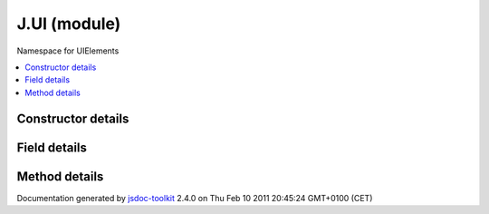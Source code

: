 

===============================================
J.UI (module)
===============================================
Namespace for UIElements

.. contents::
   :local:

.. module:: J.UI


.. ============================== class summary ==========================
  



  Namespace for UIElements

.. ============================== properties summary =====================



.. ============================== methods summary ========================



.. ============================== events summary ========================


      

.. ============================== constructor details ====================

Constructor details
===================

      
        
        

..        J.UI()
        
        .. container:: description

            
            
            
        
            


          
          
          
          
          
          
          

      

.. ============================== field details ==========================

Field details
=============

      

.. ============================== method details =========================

Method details
==============

..
      
      
.. ============================== event details =========================



.. container:: footer

   Documentation generated by jsdoc-toolkit_  2.4.0 on Thu Feb 10 2011 20:45:24 GMT+0100 (CET)

.. _jsdoc-toolkit: http://code.google.com/p/jsdoc-toolkit/




.. vim: set ft=rst :
